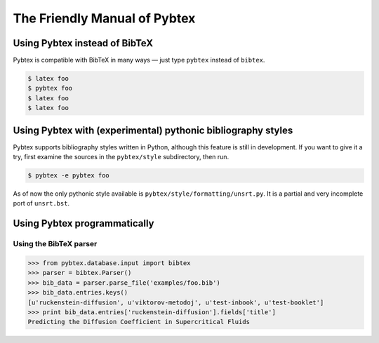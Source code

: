 =============================
The Friendly Manual of Pybtex
=============================

Using Pybtex instead of BibTeX
==============================

Pybtex is compatible with BibTeX in many ways — just type ``pybtex`` instead of
``bibtex``.

.. sourcecode:: bash

    $ latex foo
    $ pybtex foo
    $ latex foo
    $ latex foo

Using Pybtex with (experimental) pythonic bibliography styles
=============================================================

Pybtex supports bibliography styles written in Python, although this feature
is still in development. If you want to give it a try, first examine the
sources in the ``pybtex/style`` subdirectory, then run.

.. sourcecode:: bash

    $ pybtex -e pybtex foo

As of now the only pythonic style available is
``pybtex/style/formatting/unsrt.py``. It is a partial and very incomplete port
of ``unsrt.bst``.


Using Pybtex programmatically
=============================

Using the BibTeX parser
-----------------------

.. sourcecode:: python

    >>> from pybtex.database.input import bibtex
    >>> parser = bibtex.Parser()
    >>> bib_data = parser.parse_file('examples/foo.bib')
    >>> bib_data.entries.keys()
    [u'ruckenstein-diffusion', u'viktorov-metodoj', u'test-inbook', u'test-booklet']
    >>> print bib_data.entries['ruckenstein-diffusion'].fields['title']
    Predicting the Diffusion Coefficient in Supercritical Fluids
